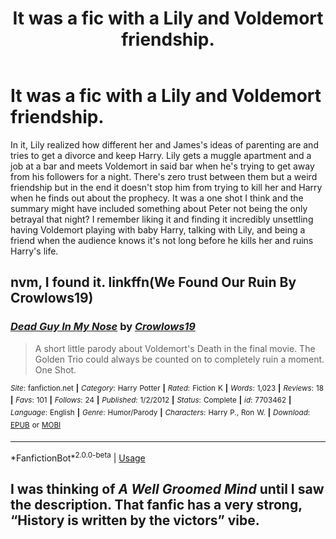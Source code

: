 #+TITLE: It was a fic with a Lily and Voldemort friendship.

* It was a fic with a Lily and Voldemort friendship.
:PROPERTIES:
:Author: AgathaJames
:Score: 3
:DateUnix: 1590669540.0
:DateShort: 2020-May-28
:FlairText: What's That Fic?
:END:
In it, Lily realized how different her and James's ideas of parenting are and tries to get a divorce and keep Harry. Lily gets a muggle apartment and a job at a bar and meets Voldemort in said bar when he's trying to get away from his followers for a night. There's zero trust between them but a weird friendship but in the end it doesn't stop him from trying to kill her and Harry when he finds out about the prophecy. It was a one shot I think and the summary might have included something about Peter not being the only betrayal that night? I remember liking it and finding it incredibly unsettling having Voldemort playing with baby Harry, talking with Lily, and being a friend when the audience knows it's not long before he kills her and ruins Harry's life.


** nvm, I found it. linkffn(We Found Our Ruin By Crowlows19)
:PROPERTIES:
:Author: AgathaJames
:Score: 1
:DateUnix: 1590683704.0
:DateShort: 2020-May-28
:END:

*** [[https://www.fanfiction.net/s/7703462/1/][*/Dead Guy In My Nose/*]] by [[https://www.fanfiction.net/u/1666330/Crowlows19][/Crowlows19/]]

#+begin_quote
  A short little parody about Voldemort's Death in the final movie. The Golden Trio could always be counted on to completely ruin a moment. One Shot.
#+end_quote

^{/Site/:} ^{fanfiction.net} ^{*|*} ^{/Category/:} ^{Harry} ^{Potter} ^{*|*} ^{/Rated/:} ^{Fiction} ^{K} ^{*|*} ^{/Words/:} ^{1,023} ^{*|*} ^{/Reviews/:} ^{18} ^{*|*} ^{/Favs/:} ^{101} ^{*|*} ^{/Follows/:} ^{24} ^{*|*} ^{/Published/:} ^{1/2/2012} ^{*|*} ^{/Status/:} ^{Complete} ^{*|*} ^{/id/:} ^{7703462} ^{*|*} ^{/Language/:} ^{English} ^{*|*} ^{/Genre/:} ^{Humor/Parody} ^{*|*} ^{/Characters/:} ^{Harry} ^{P.,} ^{Ron} ^{W.} ^{*|*} ^{/Download/:} ^{[[http://www.ff2ebook.com/old/ffn-bot/index.php?id=7703462&source=ff&filetype=epub][EPUB]]} ^{or} ^{[[http://www.ff2ebook.com/old/ffn-bot/index.php?id=7703462&source=ff&filetype=mobi][MOBI]]}

--------------

*FanfictionBot*^{2.0.0-beta} | [[https://github.com/tusing/reddit-ffn-bot/wiki/Usage][Usage]]
:PROPERTIES:
:Author: FanfictionBot
:Score: 2
:DateUnix: 1590683722.0
:DateShort: 2020-May-28
:END:


** I was thinking of /A Well Groomed Mind/ until I saw the description. That fanfic has a very strong, “History is written by the victors” vibe.
:PROPERTIES:
:Author: Vercalos
:Score: 1
:DateUnix: 1590695810.0
:DateShort: 2020-May-29
:END:
